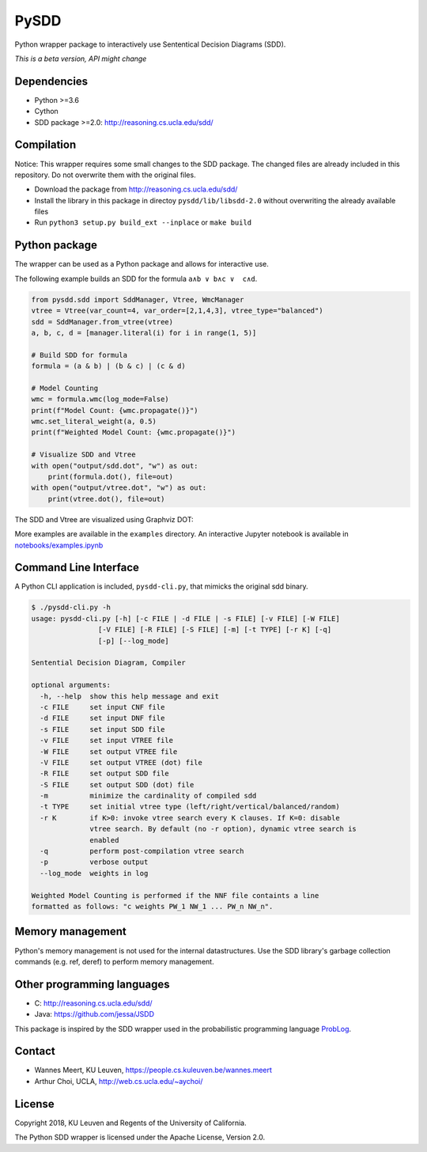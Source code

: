 =====
PySDD
=====

Python wrapper package to interactively use Sententical Decision Diagrams (SDD).

*This is a beta version, API might change*

------------
Dependencies
------------

* Python >=3.6
* Cython
* SDD package >=2.0: http://reasoning.cs.ucla.edu/sdd/


-----------
Compilation
-----------

Notice: This wrapper requires some small changes to the SDD package.
The changed files are already included in this repository. Do not overwrite
them with the original files.

* Download the package from http://reasoning.cs.ucla.edu/sdd/
* Install the library in this package in directoy ``pysdd/lib/libsdd-2.0``
  without overwriting the already available files
* Run ``python3 setup.py build_ext --inplace`` or ``make build``


--------------
Python package
--------------

The wrapper can be used as a Python package and allows for interactive use.

The following example builds an SDD for the formula ``a∧b ∨ b∧c ∨  c∧d``.

.. code-block:: python

    from pysdd.sdd import SddManager, Vtree, WmcManager
    vtree = Vtree(var_count=4, var_order=[2,1,4,3], vtree_type="balanced")
    sdd = SddManager.from_vtree(vtree)
    a, b, c, d = [manager.literal(i) for i in range(1, 5)]

    # Build SDD for formula
    formula = (a & b) | (b & c) | (c & d)

    # Model Counting
    wmc = formula.wmc(log_mode=False)
    print(f"Model Count: {wmc.propagate()}")
    wmc.set_literal_weight(a, 0.5)
    print(f"Weighted Model Count: {wmc.propagate()}")

    # Visualize SDD and Vtree
    with open("output/sdd.dot", "w") as out:
        print(formula.dot(), file=out)
    with open("output/vtree.dot", "w") as out:
        print(vtree.dot(), file=out)

The SDD and Vtree are visualized using Graphviz DOT:

.. image:: https://people.cs.kuleuven.be/wannes.meert/pysdd/sdd.png
.. image:: https://people.cs.kuleuven.be/wannes.meert/pysdd/vtree.png



More examples are available in the ``examples`` directory.
An interactive Jupyter notebook is available in
`notebooks/examples.ipynb <notebooks/examples.ipynb>`_


----------------------
Command Line Interface
----------------------

A Python CLI application is included, ``pysdd-cli.py``, that mimicks the
original sdd binary.

.. code-block:: shell

    $ ./pysdd-cli.py -h
    usage: pysdd-cli.py [-h] [-c FILE | -d FILE | -s FILE] [-v FILE] [-W FILE]
                    [-V FILE] [-R FILE] [-S FILE] [-m] [-t TYPE] [-r K] [-q]
                    [-p] [--log_mode]

    Sentential Decision Diagram, Compiler

    optional arguments:
      -h, --help  show this help message and exit
      -c FILE     set input CNF file
      -d FILE     set input DNF file
      -s FILE     set input SDD file
      -v FILE     set input VTREE file
      -W FILE     set output VTREE file
      -V FILE     set output VTREE (dot) file
      -R FILE     set output SDD file
      -S FILE     set output SDD (dot) file
      -m          minimize the cardinality of compiled sdd
      -t TYPE     set initial vtree type (left/right/vertical/balanced/random)
      -r K        if K>0: invoke vtree search every K clauses. If K=0: disable
                  vtree search. By default (no -r option), dynamic vtree search is
                  enabled
      -q          perform post-compilation vtree search
      -p          verbose output
      --log_mode  weights in log

    Weighted Model Counting is performed if the NNF file containts a line
    formatted as follows: "c weights PW_1 NW_1 ... PW_n NW_n".


-----------------
Memory management
-----------------

Python's memory management is not used for the internal datastructures.
Use the SDD library's garbage collection commands (e.g. ref, deref) to
perform memory management.


---------------------------
Other programming languages
---------------------------

* C: http://reasoning.cs.ucla.edu/sdd/
* Java: https://github.com/jessa/JSDD

This package is inspired by the SDD wrapper used in the probabilistic
programming language `ProbLog <https://dtai.cs.kuleuven.be/problog/>`_.


-------
Contact
-------

* Wannes Meert, KU Leuven, https://people.cs.kuleuven.be/wannes.meert
* Arthur Choi, UCLA, http://web.cs.ucla.edu/~aychoi/


-------
License
-------

Copyright 2018, KU Leuven and Regents of the University of California.

The Python SDD wrapper is licensed under the Apache License, Version 2.0.

